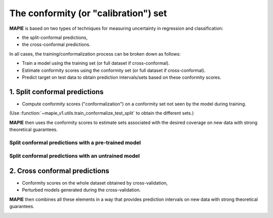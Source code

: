 ################################################################
The conformity (or "calibration") set
################################################################

**MAPIE** is based on two types of techniques for measuring uncertainty in regression and classification:

- the split-conformal predictions,
- the cross-conformal predictions.

In all cases, the training/conformalization process can be broken down as follows:

- Train a model using the training set (or full dataset if cross-conformal).
- Estimate conformity scores using the conformity set (or full dataset if cross-conformal).
- Predict target on test data to obtain prediction intervals/sets based on these conformity scores.


1. Split conformal predictions
==============================

- Compute conformity scores ("conformalization") on a conformity set not seen by the model during training.
(Use :function:`~mapie_v1.utils.train_conformalize_test_split` to obtain the different sets.)

**MAPIE** then uses the conformity scores to estimate sets associated with the desired coverage on new data with strong theoretical guarantees.

Split conformal predictions with a pre-trained model
------------------------------------------------------------------------------------

.. image:: images/cp_prefit.png
    :width: 600
    :align: center


Split conformal predictions with an untrained model
------------------------------------------------------------------------------------

.. image:: images/cp_split.png
    :width: 600
    :align: center


2. Cross conformal predictions
==============================

- Conformity scores on the whole dataset obtained by cross-validation,
- Perturbed models generated during the cross-validation.

**MAPIE** then combines all these elements in a way that provides prediction intervals on new data with strong theoretical guarantees.

.. image:: images/cp_cross.png
    :width: 600
    :align: center
